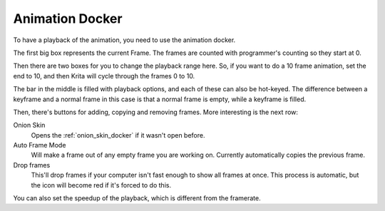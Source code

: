 .. meta::
   :description:
        Overview of the animation docker.
        
.. deprecated:: 5.0

   As of Krita 5.0, the features of the Animation Docker have been moved to the :ref:`timeline_docker`.


.. metadata-placeholder

   :authors: - Wolthera van Hövell tot Westerflier <griffinvalley@gmail.com>
   :license: GNU free documentation license 1.3 or later.

.. index:: Animation, Animation Playback, Play/Pause, Framerate, FPS, Speed
.. _animation_docker:

================
Animation Docker
================

.. image:: /images/dockers/Animation_docker.png

To have a playback of the animation, you need to use the animation docker.

The first big box represents the current Frame. The frames are counted with programmer's counting so they start at 0.

Then there are two boxes for you to change the playback range here. So, if you want to do a 10 frame animation, set the end to 10, and then Krita will cycle through the frames 0 to 10.

The bar in the middle is filled with playback options, and each of these can also be hot-keyed. The difference between a keyframe and a normal frame in this case is that a normal frame is empty, while a keyframe is filled.

Then, there's buttons for adding, copying and removing frames. More interesting is the next row:

Onion Skin
    Opens the :ref:`onion_skin_docker` if it wasn't open before.
Auto Frame Mode
    Will make a frame out of any empty frame you are working on. Currently automatically copies the previous frame.
Drop frames
    This'll drop frames if your computer isn't fast enough to show all frames at once. This process is automatic, but the icon will become red if it's forced to do this.

You can also set the speedup of the playback, which is different from the framerate.
